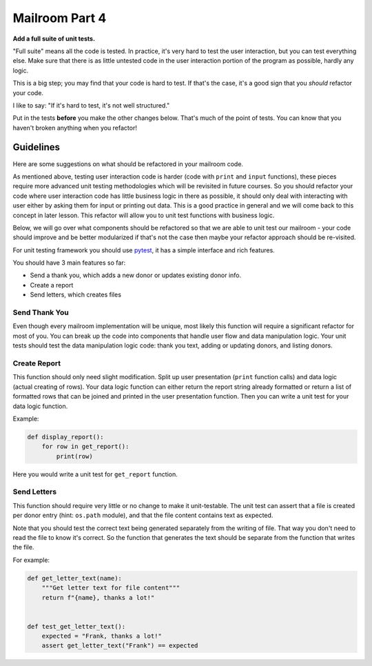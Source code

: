 .. _exercise_mailroom_part4_testing:

Mailroom Part 4
=================

**Add a full suite of unit tests.**

"Full suite" means all the code is tested. In practice, it's very hard to test the user interaction, but you can test everything else. Make sure that there is as little untested code in the user interaction portion of the program as possible, hardly any logic.

This is a big step; you may find that your code is hard to test. If that's the case, it's a good sign that you *should* refactor your code.

I like to say: "If it's hard to test, it's not well structured."

Put in the tests **before** you make the other changes below. That's much of the point of tests. You can know that you haven't broken anything when you refactor!

Guidelines
----------

Here are some suggestions on what should be refactored in your mailroom code.

As mentioned above, testing user interaction code is harder (code with ``print`` and ``input`` functions), these pieces require more advanced unit testing methodologies which will be revisited in future courses. So you should refactor your code where user interaction code has little business logic in there as possible, it should only deal with interacting with user either by asking them for input or printing out data. This is a good practice in general and we will come back to this concept in later lesson. This refactor will allow you to unit test functions with business logic.

Below, we will go over what components should be refactored so that we are able to unit test our mailroom - your code should improve and be better modularized if that's not the case then maybe your refactor approach should be re-visited.

For unit testing framework you should use `pytest <https://docs.pytest.org/en/latest/>`_, it has a simple interface and rich features.

You should have 3 main features so far:

* Send a thank you, which adds a new donor or updates existing donor info.
* Create a report
* Send letters, which creates files


Send Thank You
...............

Even though every mailroom implementation will be unique, most likely this function will require a significant refactor for most of you.
You can break up the code into components that handle user flow and data manipulation logic. Your unit tests should test the data manipulation logic code: thank you text, adding or updating donors, and listing donors.


Create Report
.............

This function should only need slight modification. Split up user presentation (``print`` function calls) and data logic (actual creating of rows).
Your data logic function can either return the report string already formatted or return a list of formatted rows that can be joined and printed in the user presentation function.
Then you can write a unit test for your data logic function.

Example:

.. code-block:: python

    def display_report():
        for row in get_report():
            print(row)



Here you would write a unit test for ``get_report`` function.

Send Letters
............

This function should require very little or no change to make it unit-testable.
The unit test can assert that a file is created per donor entry (hint: ``os.path`` module), and that the file content contains text as expected.

Note that you should test the correct text being generated separately from the writing of file. That way you don't need to read the file to know it's correct. So the function that generates the text should be separate from the function that writes the file.

For example:

.. code-block:: python

    def get_letter_text(name):
        """Get letter text for file content"""
        return f"{name}, thanks a lot!"


    def test_get_letter_text():
        expected = "Frank, thanks a lot!"
        assert get_letter_text("Frank") == expected



